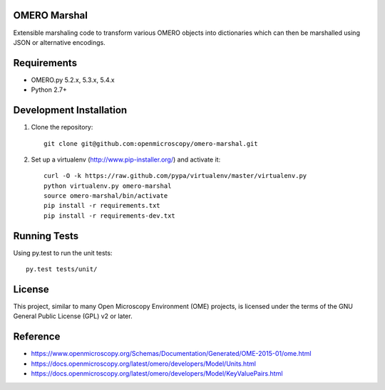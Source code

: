 .. image:: https://travis-ci.org/openmicroscopy/omero-marshal.png
   :target: http://travis-ci.org/openmicroscopy/omero-marshal

.. image:: https://img.shields.io/pypi/v/omero-marshal.svg
   :alt: PyPI
   :target: https://pypi.org/project/omero-marshal/

OMERO Marshal
=============

Extensible marshaling code to transform various OMERO objects into
dictionaries which can then be marshalled using JSON or alternative
encodings.

Requirements
============

* OMERO.py 5.2.x, 5.3.x, 5.4.x
* Python 2.7+

Development Installation
========================

1. Clone the repository::

        git clone git@github.com:openmicroscopy/omero-marshal.git

2. Set up a virtualenv (http://www.pip-installer.org/) and activate it::

        curl -O -k https://raw.github.com/pypa/virtualenv/master/virtualenv.py
        python virtualenv.py omero-marshal
        source omero-marshal/bin/activate
        pip install -r requirements.txt
        pip install -r requirements-dev.txt

Running Tests
=============

Using py.test to run the unit tests::

    	py.test tests/unit/

License
=======

This project, similar to many Open Microscopy Environment (OME) projects, is
licensed under the terms of the GNU General Public License (GPL) v2 or later.

Reference
=========

* https://www.openmicroscopy.org/Schemas/Documentation/Generated/OME-2015-01/ome.html
* https://docs.openmicroscopy.org/latest/omero/developers/Model/Units.html
* https://docs.openmicroscopy.org/latest/omero/developers/Model/KeyValuePairs.html

